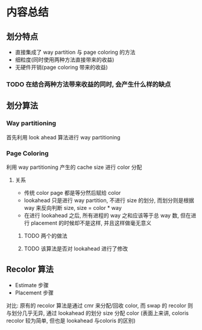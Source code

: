 #+DATE: <2019-07-19 Fri>
#+STARTUP: SHOWALL
#+tags: arch, cache, partition
#+TODO: TODO(t) | DONE(d)

* 内容总结

** 划分特点
   - 直接集成了 way partition 与 page coloring 的方法
   - 细粒度(同时使用两种方法直接带来的收益)
   - 无硬件开销(page coloring 带来的收益)

*** TODO 在结合两种方法带来收益的同时, 会产生什么样的缺点

** 划分算法
   
*** Way partitioning
    首先利用 look ahead 算法进行 way partitioning

*** Page Coloring
    利用 way partitioning 产生的 cache size 进行 color 分配

**** 关系
     - 传统 color page 都是等分然后赋给 color
     - lookahead 只是进行 way partition, 不进行 size 的划分, 而划分则是根据 way 来反向判断 size, size = color * way
     - 在进行 lookahead 之后, 所有进程的 way 之和应该等于总 way 数, 但在进行 placement 的时候却不是这样, 并且这样做毫无意义
***** TODO 两个的做法
***** TODO 该算法是否对 lookahead 进行了修改

** Recolor 算法
   - Estimate 步骤
   - Placement 步骤
   对比: 原有的 recolor 算法是通过 cmr 来分配/回收 color, 而 swap 的 recolor 则与划分几乎无异, 通过 lookahead 的划分 size 分配 color (表面上来讲, coloris recolor 较为简单, 但也是 lookahead 与coloris 的区别)


